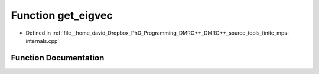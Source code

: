 .. _exhale_function_mps-internals_8cpp_1a2ee8e80d836ea726a0a301c6729549a6:

Function get_eigvec
===================

- Defined in :ref:`file__home_david_Dropbox_PhD_Programming_DMRG++_DMRG++_source_tools_finite_mps-internals.cpp`


Function Documentation
----------------------


.. doxygenfunction:: get_eigvec(const std::string&, const int)

